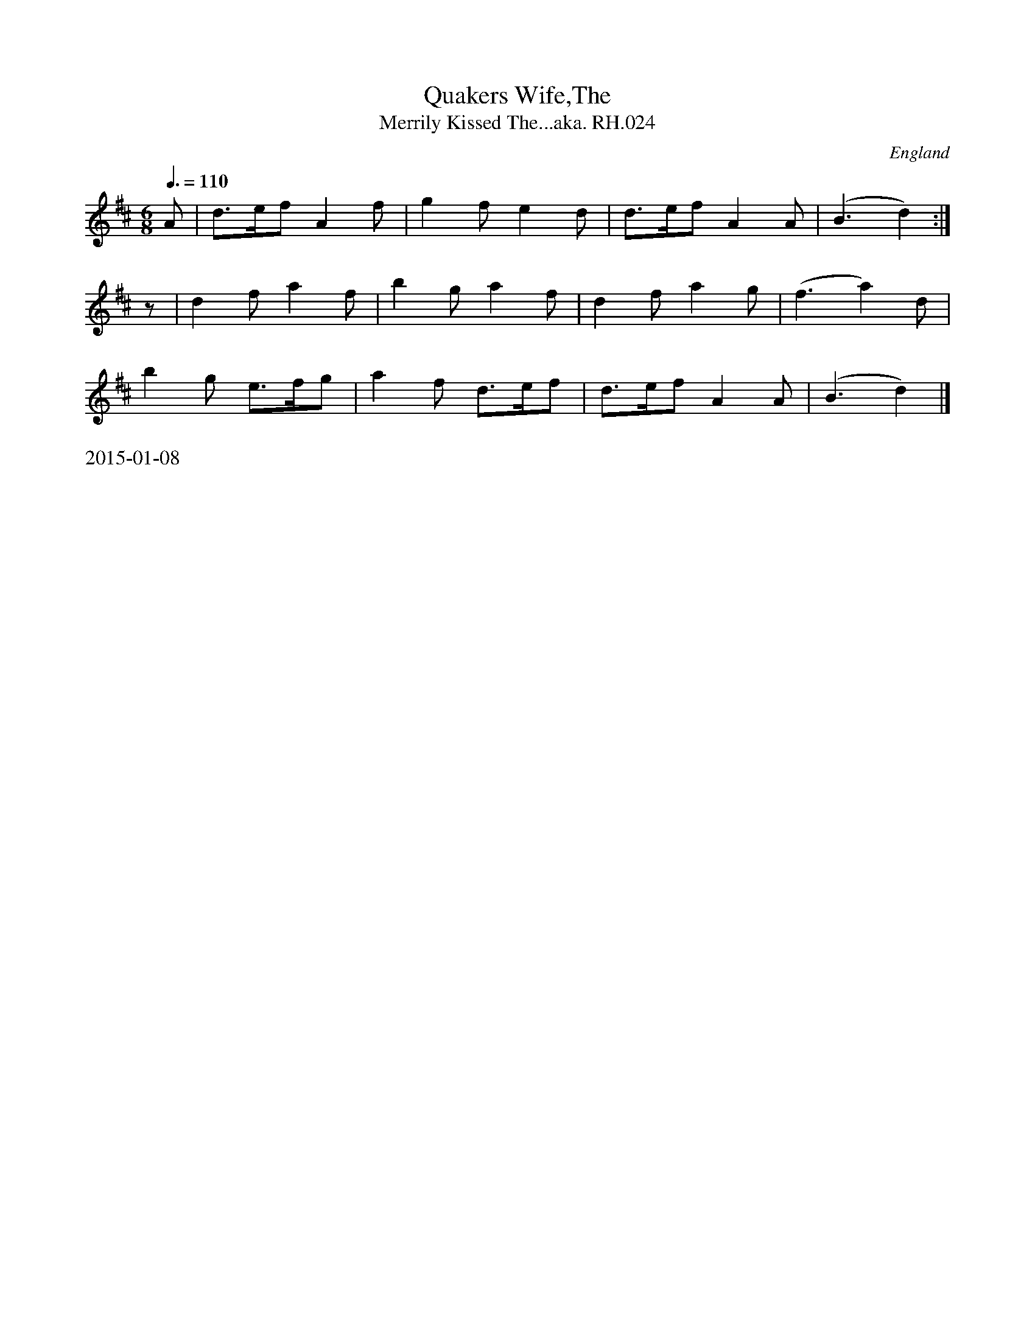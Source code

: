 X:31
T:Quakers Wife,The
T:Merrily Kissed The...aka. RH.024
R:Jig
S:Rev.R.Harrison's MS,c1815,Cumbria
O:England
A:Temple Sowerby,Cumbria
Z:vmp.Simon Wilson. Review PJH, 2008.
M:6/8
L:1/8
K:D
Q: 3/8=110
A|d>ef A2f|g2f e2d|\
d>ef A2A|(B3 d2):|!
z|d2f a2f|b2g a2f|d2f a2g|(f3 a2)d|!
b2g e>fg|a2f d>ef|d>ef A2A|(B3 d2)|]
%%text 2015-01-08
